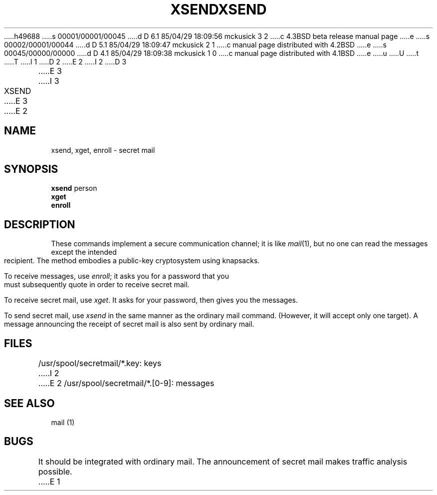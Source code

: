 h49688
s 00001/00001/00045
d D 6.1 85/04/29 18:09:56 mckusick 3 2
c 4.3BSD beta release manual page
e
s 00002/00001/00044
d D 5.1 85/04/29 18:09:47 mckusick 2 1
c manual page distributed with 4.2BSD
e
s 00045/00000/00000
d D 4.1 85/04/29 18:09:38 mckusick 1 0
c manual page distributed with 4.1BSD
e
u
U
t
T
I 1
.\"	%W% (Berkeley) %G%
.\"
D 2
.TH XSEND 1
E 2
I 2
D 3
.TH XSEND 1 "18 January 1983"
E 3
I 3
.TH XSEND 1 "%Q%"
E 3
E 2
.AT 3
.SH NAME
xsend, xget, enroll \- secret mail
.SH SYNOPSIS
.B xsend
person
.br
.B xget
.br
.B enroll
.SH DESCRIPTION
These commands implement a secure communication
channel;
it is like
.IR mail (1),
but no one can read the messages except the intended recipient.
The method embodies a public-key cryptosystem using knapsacks.
.PP
To receive messages, use
.IR enroll ;
it asks you for a password that you must subsequently quote
in order to receive secret mail.
.PP
To receive secret mail,
use
.IR xget .
It asks for your password, then gives you the messages.
.PP
To send secret mail, use
.IR xsend
in the same manner as the ordinary mail command.
(However, it will accept only one target).
A message announcing the receipt of secret mail is also sent
by ordinary mail.
.SH FILES
/usr/spool/secretmail/*.key: keys
I 2
.br
E 2
/usr/spool/secretmail/*.[0-9]: messages
.SH SEE ALSO
mail (1)
.SH BUGS
It should be integrated with ordinary mail.
The announcement of secret mail makes traffic analysis possible.
E 1

